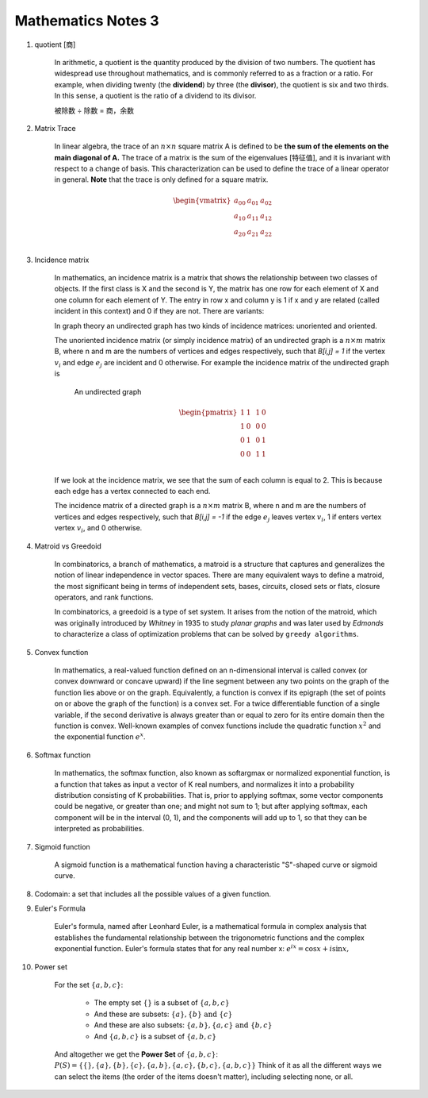 *******************
Mathematics Notes 3
*******************

#. quotient [商]

    In arithmetic, a quotient is the quantity produced by the division of two numbers.
    The quotient has widespread use throughout mathematics, and is commonly referred
    to as a fraction or a ratio. For example, when dividing twenty (the **dividend**)
    by three (the **divisor**), the quotient is six and two thirds. In this sense,
    a quotient is the ratio of a dividend to its divisor.

    .. image:: images/quotient.png
    .. image:: images/arithmetic_operations.png

    被除数 ÷ 除数 = 商，余数

#. Matrix Trace

    In linear algebra, the trace of an :math:`n \times n` square matrix A is defined to
    be **the sum of the elements on the main diagonal of A.** The trace of
    a matrix is the sum of the eigenvalues [特征值], and it is invariant with
    respect to a change of basis. This characterization can be used to
    define the trace of a linear operator in general. **Note** that
    the trace is only defined for a square matrix.

    .. math::

        \begin{vmatrix}
        \underline{a_{00}} & a_{01} & a_{02} \\
        a_{10} & \underline{a_{11}} & a_{12} \\
        a_{20} & a_{21} & \underline{a_{22}} \\
        \end{vmatrix}

#. Incidence matrix

    In mathematics, an incidence matrix is a matrix that shows the relationship
    between two classes of objects. If the first class is X and the second is Y,
    the matrix has one row for each element of X and one column for each element of Y.
    The entry in row x and column y is 1 if x and y are related (called incident in this context)
    and 0 if they are not. There are variants:

    In graph theory an undirected graph has two kinds of incidence matrices: unoriented and oriented.

    The unoriented incidence matrix (or simply incidence matrix) of an undirected graph is a :math:`n \times m` matrix B,
    where n and m are the numbers of vertices and edges respectively, such that `B[i,j] = 1` if the vertex :math:`v_i`
    and edge :math:`e_j` are incident and 0 otherwise. For example the incidence matrix of the undirected graph is

    .. figure:: images/labeled_undirected_graph.svg

        An undirected graph

    .. math::

        \begin{pmatrix}
        1 & 1 & & 1 & 0 \\
        1 & 0 & & 0 & 0 \\
        0 & 1 & & 0 & 1 \\
        0 & 0 & & 1 & 1 \\
        \end{pmatrix}

    If we look at the incidence matrix, we see that the sum of each column is equal to 2.
    This is because each edge has a vertex connected to each end.

    The incidence matrix of a directed graph is a :math:`n \times m` matrix B, where n and m are the numbers
    of vertices and edges respectively, such that `B[i,j] = -1` if the edge :math:`e_j` leaves vertex :math:`v_i`,
    1 if enters vertex vertex :math:`v_i`, and 0 otherwise.

#. Matroid vs Greedoid

    In combinatorics, a branch of mathematics, a matroid is a structure that captures
    and generalizes the notion of linear independence in vector spaces. There are many
    equivalent ways to define a matroid, the most significant being in terms of independent
    sets, bases, circuits, closed sets or flats, closure operators, and rank functions.

    In combinatorics, a greedoid is a type of set system. It arises from the notion of the matroid,
    which was originally introduced by *Whitney* in 1935 to study *planar graphs* and was later used
    by *Edmonds* to characterize a class of optimization problems that can be solved by ``greedy algorithms``.

#. Convex function

    In mathematics, a real-valued function defined on an n-dimensional interval is called convex
    (or convex downward or concave upward) if the line segment between any two points on the graph
    of the function lies above or on the graph. Equivalently, a function is convex if its epigraph
    (the set of points on or above the graph of the function) is a convex set. For a twice differentiable
    function of a single variable, if the second derivative is always greater than or equal to zero for its
    entire domain then the function is convex. Well-known examples of convex functions include the quadratic
    function :math:`x^2` and the exponential function :math:`e^x`.

#. Softmax function

    In mathematics, the softmax function, also known as softargmax or normalized exponential function,
    is a function that takes as input a vector of K real numbers, and normalizes it into a probability
    distribution consisting of K probabilities. That is, prior to applying softmax, some vector components
    could be negative, or greater than one; and might not sum to 1; but after applying softmax, each component
    will be in the interval (0, 1), and the components will add up to 1, so that they can be interpreted as probabilities.

#. Sigmoid function

    A sigmoid function is a mathematical function having a characteristic "S"-shaped curve or sigmoid curve.

#. Codomain: a set that includes all the possible values of a given function.

#. Euler's Formula

    Euler's formula, named after Leonhard Euler, is a mathematical formula in complex analysis
    that establishes the fundamental relationship between the trigonometric functions and the
    complex exponential function. Euler's formula states that for any real number x:
    :math:`e^{ix} = \cos{x} + i \sin{x},`

#. Power set

    For the set :math:`\{a,b,c\}`:

        - The empty set :math:`\{\}` is a subset of :math:`\{a,b,c\}`
        - And these are subsets: :math:`\{a\}, \{b\} \text{ and } \{c\}`
        - And these are also subsets: :math:`\{a, b\}, \{a, c\} \text{ and } \{b, c\}`
        - And :math:`\{a,b,c\}` is a subset of :math:`\{a,b,c\}`

    And altogether we get the **Power Set** of :math:`\{a,b,c\}`:
    :math:`P(S) = \{ \{\}, \{a\}, \{b\}, \{c\}, \{a, b\}, \{a, c\}, \{b, c\}, \{a, b, c\} \}`
    Think of it as all the different ways we can select the items (the order of the items doesn't matter),
    including selecting none, or all.
